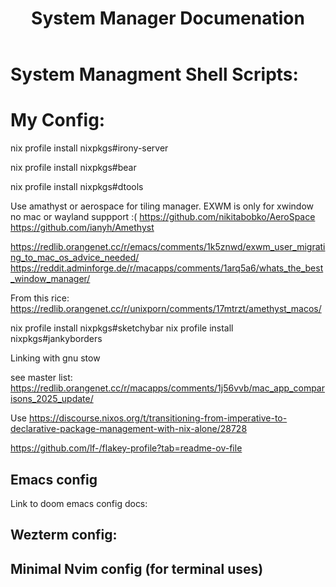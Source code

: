 #+title: System Manager Documenation



* System Managment Shell Scripts:



* My Config:

nix profile install nixpkgs#irony-server

nix profile install nixpkgs#bear

nix profile install nixpkgs#dtools


Use amathyst or aerospace for tiling manager. EXWM is only for xwindow no mac or wayland suppport :(
https://github.com/nikitabobko/AeroSpace
https://github.com/ianyh/Amethyst

https://redlib.orangenet.cc/r/emacs/comments/1k5znwd/exwm_user_migrating_to_mac_os_advice_needed/
https://reddit.adminforge.de/r/macapps/comments/1arq5a6/whats_the_best_window_manager/


From this rice:
https://redlib.orangenet.cc/r/unixporn/comments/17mtrzt/amethyst_macos/

nix profile install nixpkgs#sketchybar
nix profile install nixpkgs#jankyborders

Linking with gnu stow

see master list:
https://redlib.orangenet.cc/r/macapps/comments/1j56vvb/mac_app_comparisons_2025_update/

Use
https://discourse.nixos.org/t/transitioning-from-imperative-to-declarative-package-management-with-nix-alone/28728

https://github.com/lf-/flakey-profile?tab=readme-ov-file

** Emacs config
Link to doom emacs config docs:

** Wezterm config:

** Minimal Nvim config (for terminal uses)

